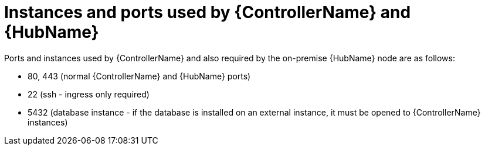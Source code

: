[id="controller-cluster-instances"]

= Instances and ports used by {ControllerName} and {HubName}

Ports and instances used by {ControllerName} and also required by the on-premise {HubName} node are as follows:

* 80, 443 (normal {ControllerName} and {HubName} ports)
* 22 (ssh - ingress only required)
* 5432 (database instance - if the database is installed on an external instance, it must be opened to {ControllerName} instances)
